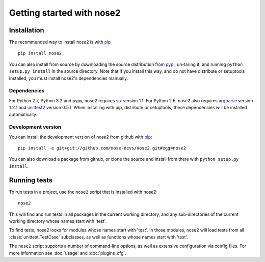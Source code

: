 Getting started with nose2
==========================

Installation
------------

The recommended way to install nose2 is with `pip`_ ::

  pip install nose2

You can also install from source by downloading the source
distribution from `pypi`_, un-taring it, and running
``python setup.py install`` in the source directory. Note that if you
install this way, and do not have distribute or setuptools installed,
you must install nose2's dependencies manually.


Dependencies
~~~~~~~~~~~~

For Python 2.7, Python 3.2 and pypy, nose2 requires `six`_ version
1.1. For Python 2.6, nose2 also requires `argparse`_ version 1.2.1 and
`unittest2`_ version 0.5.1. When installing with pip, distribute or
setuptools, these dependencies will be installed automatically.


Development version
~~~~~~~~~~~~~~~~~~~

You can install the development version of nose2 from github with `pip`_::

  pip install -e git+git://github.com/nose-devs/nose2.git#egg=nose2

You can also download a package from github, or clone the source and install
from there with ``python setup.py install``.


Running tests
-------------

To run tests in a project, use the ``nose2`` script that is installed
with nose2::

  nose2

This will find and run tests in all packages in the current working
directory, and any sub-directories of the current working directory
whose names start with 'test'.

To find tests, nose2 looks for modules whose names start with
'test'. In those modules, nose2 will load tests from all
:class:`unittest.TestCase` subclasses, as well as functions whose
names start with 'test'.

.. todo ::

   ...  and other classes whose names start with 'Test'.


The ``nose2`` script supports a number of command-line options, as
well as extensive configuration via config files. For more information
see :doc:`usage` and :doc:`plugins_cfg`.

.. _pip : http://pypi.python.org/pypi/pip/1.0.2
.. _pypi : http://pypi.python.org/pypi
.. _six : http://pypi.python.org/pypi/six/1.1.0
.. _argparse : http://pypi.python.org/pypi/argparse/1.2.1
.. _unittest2 : http://pypi.python.org/pypi/unittest2/0.5.1
